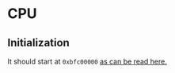 * CPU

** Initialization

It should start at =0xbfc00000= [[pdf:~/workspace/university/graduation-project/2/docs/mips-R3000.pdf::177++0.00][as can be read here.]]

